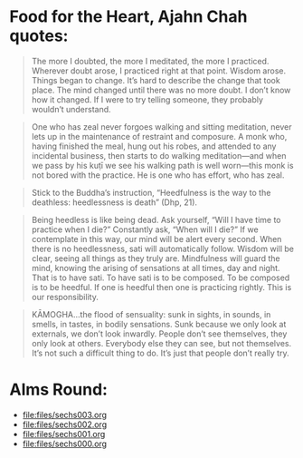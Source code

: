 * Food for the Heart, Ajahn Chah quotes:
#+begin_quote
The more I doubted, the more I meditated, the more I practiced. Wherever doubt arose, I practiced right at that point. Wisdom arose. Things began to change. It’s hard to describe the change that took place. The mind changed until there was no more doubt. I don’t know how it changed. If I were to try telling someone, they probably wouldn’t understand.
#+end_quote

#+begin_quote
One who has zeal never forgoes walking and sitting meditation, never lets up in the maintenance of restraint and composure. A monk who, having finished the meal, hung out his robes, and attended to any incidental business, then starts to do walking meditation—and when we pass by his kuṭı̄ we see his walking path is well worn—this monk is not bored with the practice. He is one who has effort, who has zeal.
#+end_quote

#+begin_quote
Stick to the Buddha’s instruction, “Heedfulness is the way to the deathless: heedlessness is death” (Dhp, 21).
#+end_quote

#+begin_quote
Being heedless is like being dead. Ask yourself, “Will I have time to practice when I die?” Constantly ask, “When will I die?” If we contemplate in this way, our mind will be alert every second. When there is no heedlessness, sati will automatically follow. Wisdom will be clear, seeing all things as they truly are. Mindfulness will guard the mind, knowing the arising of sensations at all times, day and night. That is to have sati. To have sati is to be composed. To be composed is to be heedful. If one is heedful then one is practicing rightly. This is our responsibility.
#+end_quote

#+begin_quote
KĀMOGHA…the flood of sensuality: sunk in sights, in sounds, in smells, in tastes, in bodily sensations. Sunk because we only look at externals, we don’t look inwardly. People don’t see themselves, they only look at others. Everybody else they can see, but not themselves. It’s not such a difficult thing to do. It’s just that people don’t really try.
#+end_quote

* Alms Round:

#+ATTR_ORG: :width 600
[[file:.images/2023-07-18_00-09-06_screenshot.png]]
- [[file:files/sechs003.org]]
- [[file:files/sechs002.org]]
- [[file:files/sechs001.org]]
- [[file:files/sechs000.org]]
